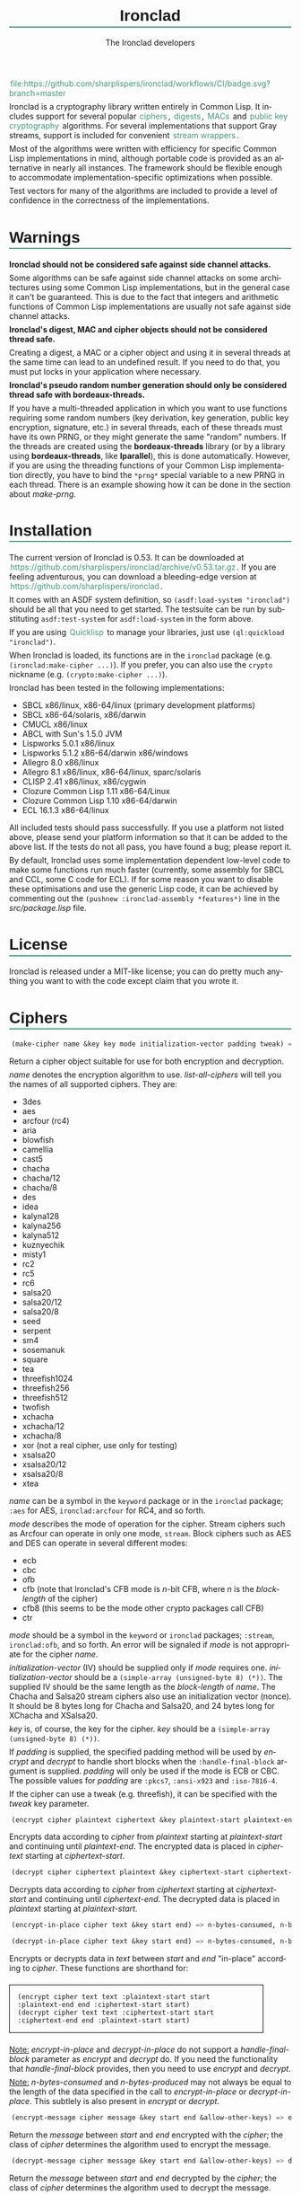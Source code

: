 #+TITLE: Ironclad
#+AUTHOR: The Ironclad developers
#+DATE:
#+EMAIL:
#+LANGUAGE: en
#+OPTIONS: num:nil toc:nil html-style:nil html-postamble:nil html-scripts:nil
#+HTML_DOCTYPE: html5
#+HTML_HEAD: <style type="text/css">
#+HTML_HEAD: body { margin: 1em 5% 1em 5%; }
#+HTML_HEAD: p { margin-top: 0.5em; margin-bottom: 0.5em; }
#+HTML_HEAD: pre { padding: 0; margin: 0; }
#+HTML_HEAD: h1, h2 { border-bottom: 2px solid #449977; }
#+HTML_HEAD: h1, h2, h3, h4, h5, h6 { font-family: sans-serif; line-height: 1.3; }
#+HTML_HEAD: a:link { color: #449977; }
#+HTML_HEAD: a:visited { color: purple; }
#+HTML_HEAD: a { text-decoration: none; padding: 1px 2px; }
#+HTML_HEAD: a:hover { text-decoration: none; padding: 1px; border: 1px solid #000000; }
#+HTML_HEAD: pre.src-lisp { margin-right: 10%; margin-top: 1.5em; margin-bottom: 1.5em; border: 1px solid #449977; background: #eeeeee; padding: 1em; }
#+HTML_HEAD: pre.example { margin-right: 10%; margin-top: 1.5em; margin-bottom: 1.5em; border: 1px solid black; padding: 1em; }
#+HTML_HEAD: .underline { margin-top: 1.5em; margin-bottom: 1.5em; font-family: sans-serif; font-size: 1.1em; font-weight: bold; text-decoration: underline; }
#+HTML_HEAD: </style>

#+ATTR_HTML: :style width: 0; height: 0; padding: 0; margin: 0; border: 0; overflow: hidden;
[[https://github.com/sharplispers/ironclad/workflows/CI/badge.svg?branch=master][file:https://github.com/sharplispers/ironclad/workflows/CI/badge.svg?branch=master]]

Ironclad is a cryptography library written entirely in Common Lisp. It
includes support for several popular [[#ciphers][ciphers]], [[#digests][digests]], [[#message-authentication-codes][MACs]] and
[[#public-key-cryptography][public key cryptography]] algorithms. For several implementations that
support Gray streams, support is included for convenient [[#gray-streams][stream wrappers]].

Most of the algorithms were written with efficiency for specific
Common Lisp implementations in mind, although portable code is
provided as an alternative in nearly all instances. The framework
should be flexible enough to accommodate implementation-specific
optimizations when possible.

Test vectors for many of the algorithms are included to provide
a level of confidence in the correctness of the implementations.

#+TOC: headlines 1

* Warnings
  :PROPERTIES:
  :CUSTOM_ID: warning
  :END:

*Ironclad should not be considered safe against side channel attacks.*

Some algorithms can be safe against side channel attacks on some
architectures using some Common Lisp implementations, but in the
general case it can't be guaranteed. This is due to the fact that
integers and arithmetic functions of Common Lisp implementations are
usually not safe against side channel attacks.


*Ironclad's digest, MAC and cipher objects should not be considered thread
safe.*

Creating a digest, a MAC or a cipher object and using it in several threads at
the same time can lead to an undefined result. If you need to do that, you must
put locks in your application where necessary.


*Ironclad's pseudo random number generation should only be considered thread
safe with bordeaux-threads.*

If you have a multi-threaded application in which you want to use functions
requiring some random numbers (key derivation, key generation, public key
encryption, signature, etc.) in several threads, each of these threads must have
its own PRNG, or they might generate the same "random" numbers. If the threads
are created using the *bordeaux-threads* library (or by a library using
*bordeaux-threads*, like *lparallel*), this is done automatically. However, if
you are using the threading functions of your Common Lisp implementation
directly, you have to bind the ~*prng*~ special variable to a new PRNG in each
thread. There is an example showing how it can be done in the section about
[[make-prng][make-prng]].

* Installation
  :PROPERTIES:
  :CUSTOM_ID: installation
  :END:

The current version of Ironclad is 0.53. It can be downloaded
at [[https://github.com/sharplispers/ironclad/archive/v0.53.tar.gz]].
If you are feeling adventurous, you can download a bleeding-edge version
at [[https://github.com/sharplispers/ironclad]].

It comes with an ASDF system definition, so ~(asdf:load-system "ironclad")~
should be all that you need to get started. The testsuite can be run
by substituting ~asdf:test-system~ for ~asdf:load-system~ in the form above.

If you are using [[https://www.quicklisp.org][Quicklisp]] to manage your libraries, just use
~(ql:quickload "ironclad")~.

When Ironclad is loaded, its functions are in the ~ironclad~ package (e.g.
~(ironclad:make-cipher ...)~). If you prefer, you can also use the ~crypto~
nickname (e.g. ~(crypto:make-cipher ...)~).

Ironclad has been tested in the following implementations:
 - SBCL x86/linux, x86-64/linux (primary development platforms)
 - SBCL x86-64/solaris, x86/darwin
 - CMUCL x86/linux
 - ABCL with Sun's 1.5.0 JVM
 - Lispworks 5.0.1 x86/linux
 - Lispworks 5.1.2 x86-64/darwin x86/windows
 - Allegro 8.0 x86/linux
 - Allegro 8.1 x86/linux, x86-64/linux, sparc/solaris
 - CLISP 2.41 x86/linux, x86/cygwin
 - Clozure Common Lisp 1.11 x86-64/Linux
 - Clozure Common Lisp 1.10 x86-64/darwin
 - ECL 16.1.3 x86-64/linux

All included tests should pass successfully. If you use a platform not
listed above, please send your platform information so that it can be
added to the above list. If the tests do not all pass, you have found
a bug; please report it.

By default, Ironclad uses some implementation dependent low-level code to make
some functions run much faster (currently, some assembly for SBCL and CCL, some
C code for ECL). If for some reason you want to disable these optimisations and
use the generic Lisp code, it can be achieved by commenting out the
~(pushnew :ironclad-assembly *features*)~ line in the /src/package.lisp/ file.

* License
  :PROPERTIES:
  :CUSTOM_ID: license
  :END:

Ironclad is released under a MIT-like license; you can do pretty much
anything you want to with the code except claim that you wrote it.

* Ciphers
  :PROPERTIES:
  :CUSTOM_ID: ciphers
  :END:

#+NAME: make-cipher
#+BEGIN_SRC lisp
(make-cipher name &key key mode initialization-vector padding tweak) => cipher
#+END_SRC

Return a cipher object suitable for use for both encryption and decryption.

/name/ denotes the encryption algorithm to use. [[list-all-ciphers][list-all-ciphers]] will tell you
the names of all supported ciphers. They are:
 - 3des
 - aes
 - arcfour (rc4)
 - aria
 - blowfish
 - camellia
 - cast5
 - chacha
 - chacha/12
 - chacha/8
 - des
 - idea
 - kalyna128
 - kalyna256
 - kalyna512
 - kuznyechik
 - misty1
 - rc2
 - rc5
 - rc6
 - salsa20
 - salsa20/12
 - salsa20/8
 - seed
 - serpent
 - sm4
 - sosemanuk
 - square
 - tea
 - threefish1024
 - threefish256
 - threefish512
 - twofish
 - xchacha
 - xchacha/12
 - xchacha/8
 - xor (not a real cipher, use only for testing)
 - xsalsa20
 - xsalsa20/12
 - xsalsa20/8
 - xtea

/name/ can be a symbol in the ~keyword~ package or in the ~ironclad~ package;
~:aes~ for AES, ~ironclad:arcfour~ for RC4, and so forth.

/mode/ describes the mode of operation for the cipher. Stream ciphers
such as Arcfour can operate in only one mode, ~stream~. Block ciphers
such as AES and DES can operate in several different modes:
 - ecb
 - cbc
 - ofb
 - cfb (note that Ironclad's CFB mode is /n/-bit CFB, where /n/ is the [[block-length][block-length]] of the cipher)
 - cfb8 (this seems to be the mode other crypto packages call CFB)
 - ctr

/mode/ should be a symbol in the ~keyword~ or ~ironclad~ packages;
~:stream~, ~ironclad:ofb~, and so forth. An error will be signaled if
/mode/ is not appropriate for the cipher /name/.

/initialization-vector/ (IV) should be supplied only if /mode/ requires one.
/initialization-vector/ should be a ~(simple-array (unsigned-byte 8) (*))~.
The supplied IV should be the same length as the [[block-length][block-length]] of /name/.
The Chacha and Salsa20 stream ciphers also use an initialization
vector (nonce). It should be 8 bytes long for Chacha and Salsa20, and
24 bytes long for XChacha and XSalsa20.

/key/ is, of course, the key for the cipher.
/key/ should be a ~(simple-array (unsigned-byte 8) (*))~.

If /padding/ is supplied, the specified padding method will be used by [[encrypt][encrypt]]
and [[decrypt][decrypt]] to handle short blocks when the ~:handle-final-block~ argument is
supplied. /padding/ will only be used if the mode is ECB or CBC. The possible
values for /padding/ are ~:pkcs7~, ~:ansi-x923~ and ~:iso-7816-4~.

If the cipher can use a tweak (e.g. threefish), it can be specified
with the /tweak/ key parameter.


#+NAME: encrypt
#+BEGIN_SRC lisp
(encrypt cipher plaintext ciphertext &key plaintext-start plaintext-end ciphertext-start handle-final-block) => n-bytes-consumed, n-bytes-produced
#+END_SRC

Encrypts data according to /cipher/ from /plaintext/ starting at
/plaintext-start/ and continuing until /plaintext-end/. The encrypted
data is placed in /ciphertext/ starting at /ciphertext-start/.


#+NAME: decrypt
#+BEGIN_SRC lisp
(decrypt cipher ciphertext plaintext &key ciphertext-start ciphertext-end plaintext-start handle-final-block) => n-bytes-consumed, n-bytes-produced
#+END_SRC

Decrypts data according to /cipher/ from /ciphertext/ starting at
/ciphertext-start/ and continuing until /ciphertext-end/. The decrypted
data is placed in /plaintext/ starting at /plaintext-start/.


#+NAME: encrypt-in-place
#+BEGIN_SRC lisp
(encrypt-in-place cipher text &key start end) => n-bytes-consumed, n-bytes-produced
#+END_SRC
#+NAME: decrypt-in-place
#+BEGIN_SRC lisp
(decrypt-in-place cipher text &key start end) => n-bytes-consumed, n-bytes-produced
#+END_SRC

Encrypts or decrypts data in /text/ between /start/ and /end/ "in-place"
according to /cipher/. These functions are shorthand for:
#+BEGIN_EXAMPLE
(encrypt cipher text text :plaintext-start start :plaintext-end end :ciphertext-start start)
(decrypt cipher text text :ciphertext-start start :ciphertext-end end :plaintext-start start)
#+END_EXAMPLE

_Note:_ [[encrypt-in-place][encrypt-in-place]] and [[decrypt-in-place][decrypt-in-place]] do not support
a /handle-final-block/ parameter as [[encrypt][encrypt]] and [[decrypt][decrypt]] do. If you
need the functionality that /handle-final-block/ provides, then you
need to use [[encrypt][encrypt]] and [[decrypt][decrypt]].

_Note:_ /n-bytes-consumed/ and /n-bytes-produced/ may not always be
equal to the length of the data specified in the call to
[[encrypt-in-place][encrypt-in-place]] or [[decrypt-in-place][decrypt-in-place]]. This subtlely is also present in
[[encrypt][encrypt]] or [[decrypt][decrypt]].


#+BEGIN_SRC lisp
(encrypt-message cipher message &key start end &allow-other-keys) => encrypted-message
#+END_SRC

Return the /message/ between /start/ and /end/ encrypted with the /cipher/; the
class of /cipher/ determines the algorithm used to encrypt the message.


#+BEGIN_SRC lisp
(decrypt-message cipher message &key start end &allow-other-keys) => decrypted-message
#+END_SRC

Return the /message/ between /start/ and /end/ decrypted by the /cipher/; the
class of /cipher/ determines the algorithm used to decrypt the message.

** Inquiry functions

#+NAME: list-all-ciphers
#+BEGIN_SRC lisp
(list-all-ciphers) => list
#+END_SRC

Returns a list of cipher-names that may be validly passed to [[make-cipher][make-cipher]].


#+NAME: cipher-supported-p
#+BEGIN_SRC lisp
(cipher-supported-p name) => boolean
#+END_SRC

Returns ~t~ if /name/ would be in the list returned by [[list-all-ciphers][list-all-ciphers]],
~nil~ otherwise.


#+NAME: key-lengths
#+BEGIN_SRC lisp
(key-lengths cipher) => list
#+END_SRC

Return a list of valid key lengths for /cipher/.


#+NAME: block-length
#+BEGIN_SRC lisp
(block-length cipher) => number
#+END_SRC

Return the number of octets /cipher/ processes at a time. This
function always returns 1 for stream ciphers.

** Key stream position

Block ciphers in CTR mode and some stream ciphers have the ability to change the
current position within the key stream in constant time instead of having to
consume all the bytes until the desired position is reached.

#+NAME: keystream-position
#+BEGIN_SRC lisp
(keystream-position cipher &optional position) => number or boolean
#+END_SRC

Return or change the current /position/ within the key stream of a /cipher/.
When /position/ is not supplied, [[keystream-position][keystream-position]] returns the current position
in the key stream, or /nil/ if it can't be determined. When /position/ is
supplied, the key stream position of the /cipher/ is set to that /position/ if
possible. [[keystream-position][keystream-position]] returns /t/ if the repositioning is performed
successfully, or /nil/ otherwise.

[[keystream-position][keystream-position]] can be used with the following ciphers:
 - all the block ciphers (aes, twofish, etc.) in CTR mode
 - chacha
 - chacha/12
 - chacha/8
 - salsa20
 - salsa20/12
 - salsa20/8
 - xchacha
 - xchacha/12
 - xchacha/8
 - xsalsa20
 - xsalsa20/12
 - xsalsa20/8

* Digests
  :PROPERTIES:
  :CUSTOM_ID: digests
  :END:

Digest functions, also known as hash functions, produce fixed-length
output (a /digest/ or /hash/) from a variable-length message. The
simplest example of a digest function is one that adds up all the
bytes in the message modulo 256. This digest function fails one test
of a cryptographically secure hash function: it must be difficult to
find a message with a given digest. It also fails the other test: it
must be difficult to find two messages with the same digest.

Ironclad provides several cryptographically secure digest functions
and several non-cryptographically secure digest functions.

_Note:_ In the functions below, messages or parts thereof are provided
as octet vectors; Ironclad has no facilities for producing digests of
strings. If you need to obtain the digest of a string, then you need
to figure out how to convert it to an octet vector first. This is
a deliberate design decision. Characters are not equivalent to bytes.
See your local Unicode guru for more details.


#+NAME: make-digest
#+BEGIN_SRC lisp
(make-digest digest-name &rest keys &key &allow-other-keys) => digester
#+END_SRC

Returns a digest object. /digest-name/ is a keyword naming the
algorithm you wish /digester/ to use. The supported digest names can be found
by calling [[list-all-digests][list-all-digests]]. They are:
 - adler32
 - blake2
 - blake2/160
 - blake2/256
 - blake2/384
 - blake2s
 - blake2s/128
 - blake2s/160
 - blake2s/224
 - crc24
 - crc32
 - groestl
 - groestl/224
 - groestl/256
 - groestl/384
 - jh
 - jh/224
 - jh/256
 - jh/384
 - keccak
 - keccak/224
 - keccak/256
 - keccak/384
 - kupyna
 - kupyna/256
 - md2
 - md4
 - md5
 - ripemd-128
 - ripemd-160
 - sha1
 - sha224
 - sha256
 - sha3
 - sha3/224
 - sha3/256
 - sha3/384
 - sha384
 - sha512
 - shake128
 - shake256
 - skein1024
 - skein1024/384
 - skein1024/512
 - skein256
 - skein256/128
 - skein256/160
 - skein256/224
 - skein512
 - skein512/128
 - skein512/160
 - skein512/224
 - skein512/256
 - skein512/384
 - sm3
 - streebog
 - streebog/256
 - tiger
 - tree-hash
 - whirlpool

Like for [[make-cipher][make-cipher]], /digest-name/ should be a symbol in the
~keyword~ or ~ironclad~ packages.

Some algorithms (e.g. shake128 and shake256) can produce digests of
any size. The size of the digest in bytes can be specified with the
/output-length/ key parameter:

#+BEGIN_EXAMPLE
(make-digest :shake256 :output-length 123)
#+END_EXAMPLE


#+NAME: update-digest
#+BEGIN_SRC lisp
(update-digest digester thing &key &allow-other-keys) => (values)
#+END_SRC

Updates the internal state of /digester/ with the contents of /thing/.
The exact method is determined by the type of /thing/.

There are several methods defined on this generic function that take
a particular digester and a ~(simple-array (unsigned-byte 8) (*))~ as
well as the usual /start/ and /end/ keyword arguments. These methods
update the state of /digester/ with the subsequence of the array
denoted by /start/ and /end/. They are not listed here because there's
one method for every type of digest that Ironclad provides, and
listing them would get very tedious for no benefit. An example should
suffice.

#+BEGIN_EXAMPLE
(let ((digester (ironclad:make-digest :sha1))
      (array (make-array 16 :element-type '(unsigned-byte 8) :initial-element 0)))
  ;; Update with 16 zeroes.
  (ironclad:update-digest digester array)
  ;; Update with 8 ones.
  (fill array 1 :start 2 :end 10)
  (ironclad:update-digest digester array :start 2 :end 10))
#+END_EXAMPLE


#+BEGIN_SRC lisp
(update-digest digester (stream stream) &key buffer start end &allow-other-keys) => digester
#+END_SRC

Update the internal state of /digester/ with the contents of /stream/,
which must respond to ~read-byte~ or ~read-sequence~ with
a ~(simple-array (unsigned-byte 8) (*))~ and return /digester/. It
differs from [[digest-stream][digest-stream]], below, in that you may need to digest data
before or after the contents of /stream/ (this happens, for instance,
when signing the contents of some file).


#+NAME: produce-digest
#+BEGIN_SRC lisp
(produce-digest digester &key digest digest-start) => digest
#+END_SRC

Return the digest of the data processed by /digester/ so far.

If /digest/ is provided, the computed digest will be placed into
/digest/ starting at /digest-start/. /digest/ must be a
~(simple-array (unsigned-byte 8) (*))~. An [[insufficient-buffer-space][insufficient-buffer-space]]
error will be signaled if there is insufficient space in /digest/.

** High-level convenience functions

Several high-level convenience functions that encapsulate common
sequences of [[make-digest][make-digest]], [[update-digest][update-digest]] and [[produce-digest][produce-digest]] are
provided by Ironclad as well. They come in two flavors: the first
takes a digest name as would be provided to [[make-digest][make-digest]]. The second
way to call these functions is to provide an actual digest object as
the first argument. So one can say:

#+BEGIN_EXAMPLE
(ironclad:digest-sequence :md5 *buffer*)
#+END_EXAMPLE

or, equivalently:

#+BEGIN_EXAMPLE
(let ((digester (ironclad:make-digest :md5)))
  (ironclad:digest-sequence digester *buffer*))
#+END_EXAMPLE

The second form comes in handy if you plan on [[*Miscellaneous][reusing the digest object]].


#+NAME: digest-sequence
#+BEGIN_SRC lisp
(digest-sequence digest-spec sequence &rest args &key start end digest digest-start) => digest
#+END_SRC

Returns the digest of the subsequence of /sequence/ bounded by /start/
and /end/, according to /digest-name/. /sequence/ must be
a ~(simple-array (unsigned-byte 8) (*))~. /digest/ and /digest-start/
are as in [[produce-digest][produce-digest]].


#+NAME: digest-stream
#+BEGIN_SRC lisp
(digest-stream digest-spec stream &rest args &key buffer start end digest digest-start) => digest
#+END_SRC

Returns the digest of the contents of the stream specified by
/stream/. ~read-byte~ must be a legal operation on /stream/ and return
an ~(unsigned-byte 8)~. In a similar fashion, ~read-sequence~ on
/stream/ must support reading into a ~(simple-array (unsigned-byte 8) (*))~.
/digest/ and /digest-start/ are as in [[produce-digest][produce-digest]].

If /buffer/ is provided, it must be a ~(simple-array (unsigned-byte 8) (*))~;
the portion of /buffer/ between /start/ and /end/ will be used to read
the data from the stream.


#+NAME: digest-file
#+BEGIN_SRC lisp
(digest-file digest-spec pathname &rest args &key buffer start end digest digest-start) => digest
#+END_SRC

Returns the digest of the contents of the file named by /pathname/.
/digest/ and /digest-start/ are as in [[produce-digest][produce-digest]].

If /buffer/ is provided, it must be a ~(simple-array (unsigned-byte 8) (*))~;
the portion of /buffer/ between /start/ and /end/ will be used to read
the data from the stream.

** Inquiry functions

#+NAME: list-all-digests
#+BEGIN_SRC lisp
(list-all-digests) => list
#+END_SRC

Returns a list whose elements may be validly passed to [[make-digest][make-digest]].


#+NAME: digest-supported-p
#+BEGIN_SRC lisp
(digest-supported-p name) => boolean
#+END_SRC

Returns ~t~ if /name/ would be in the list returned by [[list-all-digests][list-all-digests]],
~nil~ otherwise.


#+NAME: digest-length
#+BEGIN_SRC lisp
(digest-length digest) => number
#+END_SRC

Returns the length of the digest computed by /digest/, which may be
a digest-name or a digest instance.

** Miscellaneous

Ironclad digests are CLOS objects; the interesting thing about this
for most purposes is that functions like ~reinitialize-instance~ are
supported. This means one can write a fairly efficient clone of the
=md5sum= program like so:

#+BEGIN_EXAMPLE
(defun digest-sum-files (digest-name &rest files)
  (unless files
    (error "no files given to digest"))
  (loop with buffer = (make-array 8192 :element-type '(unsigned-byte 8))
        with digest = (make-array (ironclad:digest-length digest-name)
                                  :element-type '(unsigned-byte 8))
       for file in files
       for digester = (ironclad:make-digest digest-name)
       then (reinitialize-instance digester)
       do (ironclad:digest-file digester file :buffer buffer :digest digest)
          (format t "~A ~A~%" (file-namestring file)
                  (ironclad:byte-array-to-hex-string digest))))
#+END_EXAMPLE

** Tree hashes

Ironclad supports tree hashes, as described in [[http://web.archive.org/web/20080316033726/http://www.open-content.net/specs/draft-jchapweske-thex-02.html][Tree Hash EXchange format]].
You create tree hashes as if you were creating a digest:

#+BEGIN_EXAMPLE
(ironclad:make-digest :tree-hash)
#+END_EXAMPLE

By default, this creates a tree hash that uses the Tiger digest
algorithm internally and a segment size of 1024. Since using the Tiger
digest algorithm is so common, a convenience function that makes your
intent obvious has also been provided:

#+BEGIN_EXAMPLE
(ironclad:make-tiger-tree-hash)
#+END_EXAMPLE

You may indicate that you wish to use a different algorithm than
Tiger:

#+BEGIN_EXAMPLE
(ironclad:make-digest '(:treehash :digest :sha256))
#+END_EXAMPLE

Or you might wish to use a different segment size:

#+BEGIN_EXAMPLE
(ironclad:make-digest '(:tree-hash :block-length 16384))
#+END_EXAMPLE

There is currently no interface for obtaining the intermediate hashes
computed while computing the final tree hash.

* Message authentication codes
  :PROPERTIES:
  :CUSTOM_ID: message-authentication-codes
  :END:      

A message authentication code is a cryptographic function of some data
and a user-specified key. Only a person knowing the key can recompute
the MAC for the given message. A MAC is useful where maintaining data
integrity is required, but the secrecy of the data is not paramount.

Ironclad provides different kinds of MACs:
 - HMAC, specified in [[http://www.ietf.org/rfc/rfc2109.txt][RFC 2104]]
 - CMAC, specified in [[http://www.ietf.org/rfc/rfc4493.txt][RFC 4493]] and NIST document 800-38B
 - GMAC, specified in NIST document 800-38D
 - Blake2 and Blake2s MAC
 - Poly1305
 - SipHash
 - Skein MAC


#+NAME: make-mac
#+BEGIN_SRC lisp
(make-mac mac-name key &rest args) => mac
#+END_SRC

Return a MAC object initialized with a secret /key/. /mac-name/ is
a keyword naming the algorithm you wish /mac/ to use. The supported
MACs can be found by calling [[list-all-macs][list-all-macs]]. They are:
 - blake2-mac
 - blake2s-mac
 - cmac
 - gmac
 - hmac
 - poly1305
 - siphash
 - skein-mac

Like for [[make-digest][make-digest]], /mac-name/ should be a symbol in the ~keyword~
or ~ironclad~ packages.

Some MACs take extra arguments that can be specified in /args/.

#+BEGIN_EXAMPLE
(make-mac :blake2-mac key &key digest-length)
(make-mac :blake2s-mac key &key digest-length)
(make-mac :cmac key cipher-name)
(make-mac :gmac key cipher-name initialization-vector)
(make-mac :hmac key digest-name)
(make-mac :poly1305 key)
(make-mac :siphash key &key compression-rounds finalization-rounds digest-length)
(make-mac :skein-mac key &key block-length digest-length)
#+END_EXAMPLE

When making a Blake2 MAC, the length of the /key/ passed to [[make-mac][make-mac]]
must be 64 bytes.

When making a Blake2s MAC, the length of the /key/ passed to [[make-mac][make-mac]]
must be 32 bytes.

When making a CMAC, /cipher-name/ must have a [[block-length][block-length]] of either 8, 16, 32,
64 or 128; this restriction is satisfied by many ciphers in Ironclad with the
notable exception of stream ciphers. /key/ must be an acceptable key for
/cipher-name/.

When making a GMAC, /cipher-name/ must have a [[block-length][block-length]] of 16. /key/ must be
an acceptable key for /cipher-name/. The length of /initialization-vector/ must
be 12 bytes.

When making a Poly1305 MAC, the length of the /key/ passed to [[make-mac][make-mac]] must be
32 bytes.

When making a SipHash MAC, the length of the /key/ passed to [[make-mac][make-mac]] must be 16
bytes. /digest-length/ is 8 by default, but it can also be set to 16. By
default, /compression-rounds/ is 2 and /finalization-rounds/ is 4.

When making a Skein MAC, /block-length/ can be 32 (to use the Skein256
hash function internally), 64 (to use Skein512) or 128 (to use
Skein1024). /digest-length/ can be any length you want the computed
digest to be. By default, /block-length/ is 64 and /digest-length/
is 64.


MAC objects support ~reinitialize-instance~:

#+BEGIN_SRC lisp
(reinitialize-instance mac &rest initargs &key key &allow-other-keys) => mac
#+END_SRC

The /:key/ argument is the secret key, as provided to [[make-mac][make-mac]].


#+NAME: update-mac
#+BEGIN_SRC lisp
(update-mac mac thing &key &allow-other-keys) => (values)
#+END_SRC

Updates the internal state of /mac/ with the contents of /thing/.
The exact method is determined by the type of /thing/.

There are several methods defined on this generic function that take
a particular MAC and a ~(simple-array (unsigned-byte 8) (*))~ as
well as the usual /start/ and /end/ keyword arguments. These methods
update the state of /mac/ with the subsequence of the array
denoted by /start/ and /end/. They are not listed here because there's
one method for every type of MAC that Ironclad provides, and
listing them would get very tedious for no benefit. An example should
suffice.

#+BEGIN_EXAMPLE
(let* ((key (random-data 32))
       (mac (ironclad:make-mac :hmac key :sha256))
       (array (make-array 16 :element-type '(unsigned-byte 8) :initial-element 0)))
  ;; Update with 16 zeroes.
  (ironclad:update-mac mac array)
  ;; Update with 8 ones.
  (fill array 1 :start 2 :end 10)
  (ironclad:update-mac mac array :start 2 :end 10))
#+END_EXAMPLE


#+NAME: produce-mac
#+BEGIN_SRC lisp
(produce-mac mac &key digest digest-start) => digest
#+END_SRC

Return the digest of the data processed by /mac/ so far. The internal
state of /mac/ is not modified; this feature makes it possible to
compute a "rolling MAC" of a document.

If /digest/ is provided, the computed digest will be placed into
/digest/ starting at /digest-start/. /digest/ must be a
~(simple-array (unsigned-byte 8) (*))~. An [[insufficient-buffer-space][insufficient-buffer-space]]
error will be signaled if there is insufficient space in /digest/.

The length of the digest returned by [[produce-mac][produce-mac]] is determined by the
kind of MAC and the extra arguments passed to [[make-mac][make-mac]]:
 - blake2-mac: from 1 to 64 bytes (64 by default)
 - blake2s-mac: from 1 to 32 bytes (32 by default)
 - cmac: [[block-length][block-length]] of the /cipher-name/ passed to [[make-mac][make-mac]]
 - gmac: 16 bytes
 - hmac: [[digest-length][digest-length]] of the /digest-name/ passed to [[make-mac][make-mac]]
 - poly1305: 16 bytes
 - siphash: /digest-length/ passed to [[make-mac][make-mac]] (8 by default)
 - skein-mac: /digest-length/ passed to [[make-mac][make-mac]] (64 by default)

** Inquiry functions

#+NAME: list-all-macs
#+BEGIN_SRC lisp
(list-all-macs) => list
#+END_SRC

Returns a list whose elements may be validly passed to [[make-mac][make-mac]].


#+NAME: mac-supported-p
#+BEGIN_SRC lisp
(mac-supported-p name) => boolean
#+END_SRC

Returns ~t~ if /name/ would be in the list returned by [[list-all-macs][list-all-macs]],
~nil~ otherwise.

* Authenticated encryption
  :PROPERTIES:
  :CUSTOM_ID: authenticated-encryption
  :END:

#+NAME: make-authenticated-encryption-mode
#+BEGIN_SRC lisp
(make-authenticated-encryption-mode name &rest args) => mode
#+END_SRC

Return an authenticated encryption object suitable for use for both encryption
and decryption.

/name/ denotes the mode to use. [[list-all-authenticated-encryption-modes][list-all-authenticated-encryption-modes]] will
tell you the names of all the supported modes. They are:
 - eax (Encrypt then authenticate then translate)
 - etm (Encrypt then MAC)
 - gcm (Galois counter mode)

/name/ can be a symbol in the ~keyword~  or ~ironclad~ packages.

/args/ depends on the chosen authenticated encryption mode.

#+BEGIN_EXAMPLE
(make-authenticated-encryption-mode :eax &key tag cipher-name key initialization-vector)
(make-authenticated-encryption-mode :etm &key tag cipher mac)
(make-authenticated-encryption-mode :gcm &key tag cipher-name key initialization-vector)
#+END_EXAMPLE

If /tag/ is specified, it will be used at the end of decryption (when the
/handle-final-block/ flag is ~t~) to check the authenticity of the data.
A ~bad-authentication-tag~ error will be signaled if the data is not authentic.
If you don't specify it, you will have to call [[produce-tag][produce-tag]] after decryption and
check that the tags match (e.g. using [[constant-time-equal][constant-time-equal]]).

When using EAX, /key/ must be a suitable key for the chosen /cipher-name/.

When using ETM, /cipher/ must be a cipher object created by [[make-cipher][make-cipher]].
/mac/ must be a mac object created by [[make-mac][make-mac]].

When using GCM, /cipher-name/ must have a [[block-length][block-length]] of 16 bytes. /key/ must be a suitable key
for the chosen cipher. The length of /initialization-vector/ must be 12 bytes.


#+NAME: process-associated-data
#+BEGIN_SRC lisp
(process-associated-data mode data &key start end) => (values)
#+END_SRC

Update the internal state of /mode/ with the contents of /data/ between /start/
and /end/ so that they are taken into consideration in the authentication tag.


An authenticated encryption object can be used with the [[encrypt][encrypt]], [[decrypt][decrypt]],
[[encrypt-message][encrypt-message]] and [[decrypt-message][decrypt-message]] functions.

#+BEGIN_EXAMPLE
(encrypt mode plaintext ciphertext &key plaintext-start plaintext-end ciphertext-start handle-final-block)
(decrypt mode ciphertext plaintext &key ciphertext-start ciphertext-end plaintext-start handle-final-block)
(encrypt-message mode message &key start end associated-data associated-data-start associated-data-end)
(decrypt-message mode message &key start end associated-data associated-data-start associated-data-end)
#+END_EXAMPLE


#+NAME: produce-tag
#+BEGIN_SRC lisp
(produce-tag mode &key tag tag-start) => tag
#+END_SRC

Return the authentication tag of the data processed by /mode/ so far. If /tag/
is provided, the computed tag will be placed into /tag/ starting at /tag-start/.
/tag/ must be a ~(simple-array (unsigned-byte 8) (*))~. An
[[insufficient-buffer-space][insufficient-buffer-space]] error will be signaled if there is insufficient space
in /tag/.

** Inquiry functions

#+NAME: list-all-authenticated-encryption-modes
#+BEGIN_SRC lisp
(list-all-authenticated-encryption-modes) => list
#+END_SRC

Returns a list whose elements may be validly passed to
[[make-authenticated-encryption-mode][make-authenticated-encryption-mode]].


#+NAME: authenticated-encryption-mode-supported-p
#+BEGIN_SRC lisp
(authenticated-encryption-mode-supported-p name) => boolean
#+END_SRC

Returns ~t~ if /name/ would be in the list returned by
[[list-all-authenticated-encryption-modes][list-all-authenticated-encryption-modes]] ~nil~ otherwise.

* Key derivation functions
  :PROPERTIES:
  :CUSTOM_ID: key-derivation-functions
  :END:

Ironclad comes with a few key derivation functions:
 - Argon2 (only Argon2d and Argon2i without parallelism are implemented)
 - Bcrypt
 - Bcrypt-pbkdf
 - PBKDF1
 - PBKDF2
 - Scrypt
 - HMAC


#+NAME: derive-key
#+BEGIN_SRC lisp
(derive-key kdf passphrase salt iteration-count key-length) => digest
#+END_SRC

Given a key derivation function object (produced by [[make-kdf][make-kdf]]),
a password and salt (both must be of type
~(simple-array (unsigned-byte 8) (*))~), and number of iterations,
returns the password digest as a byte array of length /key-length/.

For bcrypt, the /salt/ must be 16 bytes long, the /iteration-count/ must be
a power of 2 between 2^4 and 2^31, and the /key-length/ must be 24.
Scrypt and HMAC ignore the /iteration-count/ parameter.

For bcrypt-pbkdf, the /key-length/ must be between 1 and 1024.


#+NAME: make-kdf
#+BEGIN_SRC lisp
(make-kdf kind &key digest n r p block-count additional-key additional-data) => kdf
#+END_SRC

Returns a key derivation function instance.

/kind/ denotes the key derivation function to use. They are:
 - argon2d
 - argon2i
 - bcrypt
 - bcrypt-pbkdf
 - pbkdf1
 - pbkdf2
 - scrypt-kdf
 - hmac-kdf

/kind/ can be a symbol in the ~keyword~  or ~ironclad~ packages.

The Argon2 key derivations use the /block-count/, /additional-key/
and /additional-data/ parameters (/block-count/ is the number of 1 KiB
memory blocks used by the function and it must be at least 8,
/additional-key/ and /additional-data/ are optional).
The PBKDF algorithms use /digest/.
The Scrypt key derivation uses cost parameters /N/, /r/ and /p/ (/N/
is a CPU cost parameter that must be a power of 2, /r/ and /p/ are
memory cost parameters that must be defined such that
/r/ * /p/ <= 2^30).

The default Scrypt parameters are /N/ = 4096, /r/ = 8, and /p/ = 2.
Please note that depending on the values of /N/ and /r/,
[[derive-key][derive-key]] may not be able to allocate sufficient space for its
temporary arrays.

The HMAC-KDF algorithm uses the /digest/ parameter to precise what
hash function is used. It also optionally uses the /additional-data/
to precise the ~info~ vector from the [[https://tools.ietf.org/html/rfc5869][RFC]].


#+NAME: list-all-kdfs
#+BEGIN_SRC lisp
(list-all-kdfs) => list
#+END_SRC

Returns a list of KDF kinds that may be validly passed to [[make-kdf][make-kdf]].

** PBKDF convenience functions

Ironclad comes with convenience functions for using PBKDF1 and PBKDF2
to store passwords.


#+NAME: pbkdf2-hash-password
#+BEGIN_SRC lisp
(pbkdf2-hash-password password &key salt digest iterations) => password
#+END_SRC

Convenience function for hashing passwords using the PBKDF2 algorithm.
Returns the derived hash of the password, and the original salt, as
byte vectors.


#+NAME: pbkdf2-hash-password-to-combined-string
#+BEGIN_SRC lisp
(pbkdf2-hash-password-to-combined-string password &key salt digest iterations) => password
#+END_SRC

Convenience function for hashing passwords using the PBKDF2 algorithm.
Returns the derived hash of the password as a single string that
encodes the given salt and PBKDF2 algorithm parameters.


#+NAME: pbkdf2-check-password
#+BEGIN_SRC lisp
(pbkdf2-check-password password combined-salt-and-digest) => boolean
#+END_SRC

Given a /password/ byte vector and a combined salt and digest string
produced by [[pbkdf2-hash-password-to-combined-string][pbkdf2-hash-password-to-combined-string]], checks whether
the password is valid.

* Public key cryptography
  :PROPERTIES:
  :CUSTOM_ID: public-key-cryptography
  :END:

Ironclad includes support for a few public key cryptography algorithms.

Encryption algorithms:
 - Elgamal
 - RSA

Signature algorithms:
 - DSA
 - Ed25519
 - Ed448
 - Elgamal
 - RSA
 - Secp256k1
 - Secp256r1 (a.k.a. NIST P-256)
 - Secp384r1 (a.k.a. NIST P-384)
 - Secp521r1 (a.k.a. NIST P-521)

Diffie-Hellman key exchange:
 - Curve25519
 - Curve448
 - Elgamal
 - Secp256k1
 - Secp256r1 (a.k.a. NIST P-256)
 - Secp384r1 (a.k.a. NIST P-384)
 - Secp521r1 (a.k.a. NIST P-521)

** Key pair generation

#+NAME: generate-key-pair
#+BEGIN_SRC lisp
(generate-key-pair kind &key num-bits &allow-other-keys) => private-key, public-key
#+END_SRC

Return a key pair according to /kind/. The generation of DSA, Elgamal
and RSA key pairs can take some time. If /kind/ is ~:dsa~ or ~:rsa~,
the /num-bits/ key argument indicating the size of the keys to
generate must be specified. If /kind/ is ~:elgamal~, /num-bits/ must
be specified unless /compatible-with-key/ is specified, in which case
the group parameters are taken from the specified key instead of being
generated.

For example, if Alice wants to generate a key pair for
a Diffie-Hellman exchange with Bob's Elgamal key pair:
#+BEGIN_EXAMPLE
(generate-key-pair :elgamal :compatible-with-key bob-public-key)
#+END_EXAMPLE


#+NAME: list-all-key-pair-kinds
#+BEGIN_SRC lisp
(list-all-key-pair-kinds) => list
#+END_SRC

Returns a list of key pair kinds that may be validly passed to
[[generate-key-pair][generate-key-pair]].

*** Key construction

#+NAME: make-public-key
#+BEGIN_SRC lisp
(make-public-key kind &key &allow-other-keys) => public-key
#+END_SRC

Return a public key according to /kind/. The /&key/
arguments vary according to /kind/. The interesting bits are in the
methods that specialize on /kind/, below.

#+BEGIN_EXAMPLE
(make-public-key :curve25519 &key y) => public-key
(make-public-key :curve448 &key y) => public-key
(make-public-key :dsa &key p q g y) => public-key
(make-public-key :ed25519 &key y) => public-key
(make-public-key :ed448 &key y) => public-key
(make-public-key :elgamal &key p g y) => public-key
(make-public-key :rsa &key e n) => public-key
(make-public-key :secp256k1 &key y) => public-key
(make-public-key :secp256r1 &key y) => public-key
(make-public-key :secp384r1 &key y) => public-key
(make-public-key :secp521r1 &key y) => public-key
#+END_EXAMPLE


#+NAME: make-private-key
#+BEGIN_SRC lisp
(make-private-key kind &key &allow-other-keys) => private-key
#+END_SRC

Return a private key according to /kind/. The /&key/ arguments vary
according to /kind/. The interesting bits are in the methods that
specialize on /kind/, below.

#+BEGIN_EXAMPLE
(make-private-key :curve25519 &key x y) => private-key
(make-private-key :curve448 &key x y) => private-key
(make-private-key :dsa &key p q g y x) => private-key
(make-private-key :ed25519 &key x y) => private-key
(make-private-key :ed448 &key x y) => private-key
(make-private-key :elgamal &key p g y x) => private-key
(make-private-key :rsa &key d n p q) => private-key
(make-private-key :secp256k1 &key x y) => private-key
(make-private-key :secp256r1 &key x y) => private-key
(make-private-key :secp384r1 &key x y) => private-key
(make-private-key :secp521r1 &key x y) => private-key
#+END_EXAMPLE


For Curve25519, Curve448, Ed25519, Ed448 keys, Secp256k1, Secp256r1, Secp384r1
and Secp521r1, the type of the parameters is
~(simple-array (unsigned-byte 8) (*))~:
 - /x/, the secret key
 - /y/, the public key

For DSA and Elgamal keys, the type of the parameters is ~integer~:
 - /p/, the prime number defining the DL group
 - /q/, the prime number defining the DL sub-group
 - /g/, the generator
 - /y/, the public key
 - /x/, the private key

For RSA keys, the type of the parameters is ~integer~:
 - /n/, the modulus
 - /e/, the public key
 - /d/, the private key
 - /p/, the first prime factor of /n/
 - /q/, the second prime factor of /n/

*** Key destructuring

The [[destructure-public-key][destructure-public-key]] and [[destructure-private-key][destructure-private-key]] functions can
be useful if you need to store keys somewhere for future use.

#+NAME: destructure-public-key
#+BEGIN_SRC lisp
(destructure-public-key public-key) => plist
#+END_SRC

Return the elements of a public key in a plist. The indicators of the
plist match the /&key/ arguments of the [[make-public-key][make-public-key]] method.


#+NAME: destructure-private-key
#+BEGIN_SRC lisp
(destructure-private-key private-key) => plist
#+END_SRC

Return the elements of a private key in a plist. The indicators of the
plist match the /&key/ arguments of the [[make-private-key][make-private-key]] method.

** Digital signatures

#+NAME: sign-message
#+BEGIN_SRC lisp
(sign-message key message &key start end &allow-other-keys) => signature
#+END_SRC

Return a signature of /message/ between /start/ and /end/ signed with
/key/; the class of /key/ determines the algorithm used to create the
/signature/.

_Note:_ The [[sign-message][sign-message]] does not perform the hashing of the data. You
should hash your data using your favorite hash function, and then use
this hash as the /message/ passed to [[sign-message][sign-message]].


#+NAME: verify-signature
#+BEGIN_SRC lisp
(verify-signature key message signature &key start end &allow-other-keys) => boolean
#+END_SRC

Verify whether /signature/ is a valid signature of /message/ between
/start/ and /end/ using /key/. Return ~t~ is the signature is valid
and ~nil~ otherwise.

*** Padding

To be secure, RSA signature requires the message to be padded.
The /pss/ key parameter is provided to pad (or unpad) the message
during signature (or verification) with the PSS scheme of PKCS-1.
The value of the /pss/ key parameter can be either a digest name
or ~t~ (which will use the sha1 digest).

#+BEGIN_EXAMPLE
(sign-message rsa-private-key message :pss t) => signature
(verify-signature rsa-public-key message signature :pss t) => boolean
#+END_EXAMPLE

The functions /pss-encode/ and /pss-decode/ can also be used by hand if
necessary.

*** Signature nonce

DSA, Elgamal and ECDSA (Secp256k1, Secp256r1, Secp384r1 and Secp521r1)
signatures require the generation of a nonce. You must never sign two different
messages with the same key and the same nonce, or anyone having these two
signatures will be able compute your private key. Ironclad uses the
[[generate-signature-nonce][generate-signature-nonce]] method which by default generates random nonces.

#+NAME: generate-signature-nonce
#+BEGIN_SRC lisp
(generate-signature-nonce (key message &optional parameters)) => nonce
#+END_SRC

For DSA, /parameters/ is /q/. For Elgamal, /parameters/ is /p/. For ECDSA,
/parameters/ is ~nil~.


If instead of random nonces, you want to have deterministic nonces (e.g. like
in RFC 6979), you will have to redefine [[generate-signature-nonce][generate-signature-nonce]]. For example,
to have deterministic nonces for Secp256k1 ECDSA signatures, you could do
something like:

#+BEGIN_EXAMPLE
(defmethod generate-signature-nonce ((key secp256k1-private-key) message &optional parameters)
  (declare (ignore parameters))
  (compute-deterministic-nonce key message))
#+END_EXAMPLE

*** Format of signatures

[[sign-message][sign-message]] returns signatures as octet vectors. When the signature
contains several values (e.g. the R and S values of DSA signatures),
the octet vector is the concatenation of these values (e.g. the first
half of the vector is the R value, the second half is the S value).
You can use the [[make-signature][make-signature]] and [[destructure-signature][destructure-signature]] functions if
you need access to the elements of a signature (e.g. to use
a different kind of serialization).


#+NAME: make-signature
#+BEGIN_SRC lisp
(make-signature kind &key &allow-other-keys) => signature
#+END_SRC

Return an octet vector representing a signature. The /&key/ arguments
vary according to /kind/. The interesting bits are in the methods that
specialize on /kind/, below.

#+BEGIN_EXAMPLE
(make-signature :dsa &key r s n-bits) => signature
(make-signature :ed25519 &key r s) => signature
(make-signature :ed448 &key r s) => signature
(make-signature :elgamal &key r s n-bits) => signature
(make-signature :rsa &key s n-bits) => signature
(make-signature :secp256k1 &key r s) => signature
(make-signature :secp256r1 &key r s) => signature
(make-signature :secp384r1 &key r s) => signature
(make-signature :secp521r1 &key r s) => signature
#+END_EXAMPLE

For Ed25519, Ed448, Secp256k1, Secp256r1, Secp384r1 and Secp521r1 signatures,
the type of the parameters /r/ and /s/ is
~(simple-array (unsigned-byte 8) (*))~.

For DSA and Elgamal signatures, the type of the parameters /r/, /s/
and /n-bits/ is ~integer~.

For RSA signatures, the type of the parameters /s/ and /n-bits/ is
~integer~.


#+NAME: destructure-signature
#+BEGIN_SRC lisp
(destructure-signature kind signature) => plist
#+END_SRC

Return the elements of a signature in a plist. The indicators of the
plist match the /&key/ arguments of the [[make-signature][make-signature]] method.

** Encryption and decryption

#+NAME: encrypt-message
#+BEGIN_SRC lisp
(encrypt-message key message &key start end &allow-other-keys) => encrypted-message
#+END_SRC

Return the /message/ between /start/ and /end/ encrypted with the /key/;
the class of /key/ determines the algorithm used to encrypt the message.


#+NAME: decrypt-message
#+BEGIN_SRC lisp
(decrypt-message key message &key start end n-bits &allow-other-keys) => decrypted-message
#+END_SRC

Return the /message/ between /start/ and /end/ decrypted by the /key/;
the class of /key/ determines the algorithm used to decrypt the message.
/n-bits/ can be used to indicate the expected size of the decrypted
message (e.g. a small byte vector starting with zeros encrypted
without padding, which is probably a bad idea, c.f. Padding section).

*** Padding

To be secure, RSA encryption requires the message to be padded. The
/oaep/ key parameter is provided to pad (or unpad) the message during
encryption (or decryption) with the OAEP scheme of PKCS-1.
The value of the /oaep/ key parameter can be either a digest name
or ~t~ (which will use the sha1 digest).

#+BEGIN_EXAMPLE
(encrypt-message rsa-public-key message :oaep t) => encrypted-message
(decrypt-message rsa-private-key message :oaep t) => decrypted-message
#+END_EXAMPLE

The functions /oaep-encode/ and /oaep-decode/ can also be used by hand if
necessary.

*** Format of messages

[[encrypt-message][encrypt-message]] returns encrypted messages as octet vectors. When the
message contains several values (e.g. the C1 and C2 values of Elgamal
messages), the octet vector is the concatenation of these values (e.g.
the first half of the vector is the big-endian representation of the
C1 value, the second half is the C2 value). You can use the
[[make-message][make-message]] and [[destructure-message][destructure-message]] functions if you need access to
the elements of a message (e.g. to use a different kind of
serialization).


#+NAME: make-message
#+BEGIN_SRC lisp
(make-message kind &key &allow-other-keys) => message
#+END_SRC

Return an octet vector representing a message. The /&key/ arguments
vary according to /kind/. The interesting bits are in the methods that
specialize on /kind/, below.

#+BEGIN_EXAMPLE
(make-message :elgamal &key c1 c2 n-bits) => message
(make-message :rsa &key m n-bits) => message
#+END_EXAMPLE

For Elgamal messages, the type of the parameters /c1/, /c2/ and
/n-bits/ is ~integer~.

For RSA signatures, the type of the parameters /m/ and /n-bits/ is
~integer~.


#+NAME: destructure-message
#+BEGIN_SRC lisp
(destructure-message kind message) => plist
#+END_SRC

Return the elements of a message in a plist. The indicators of the
plist match the /&key/ arguments of the [[make-message][make-message]] method.

** Diffie-Hellman key exchange

#+NAME: diffie-hellman
#+BEGIN_SRC lisp
(diffie-hellman private-key public-key) => bytes
#+END_SRC

Return a secret shared by two users Alice and Bob, computed from
Alice's private key and Bob's public key (these keys must be
compatible, i.e. have the same group parameters).

* Pseudo-random number generation
  :PROPERTIES:
  :CUSTOM_ID: pseudo-random-number-generation
  :END:

The =*prng*= special variable indicates which pseudo-random number
generator is used by default by functions that need to generate some
random data. It defaults to a sensible OS-specific value.

The vast, vast vast number of users should just use the default
~os-prng~ (which uses =/dev/urandom= on Unix and ~CryptGenRandom~ on
Windows). For users who need /deterministic/,
high-quality-random-seeming numbers (e.g. for Monte Carlo
simulations), ~fortuna-generator~ is provided. Finally, if you're
running on a platform without a decent PRNG (these are few and far
between now), you may require the full ~fortuna-prng~. When in doubt,
use ~os-prng~, which is the default.


#+NAME:make-prng
#+BEGIN_SRC lisp
(make-prng name &key seed) => prng
#+END_SRC

Create a pseudo-random number generator.

/name/ denotes the style of PRNG to use. [[list-all-prngs][list-all-prngs]] will tell you
the names of all supported PRNGs. Currently supported PRNGs are:
 - OS
 - Fortuna
 - Fortuna-generator

/name/ can be a symbol in the ~keyword~ package or in the ~ironclad~
package.

/seed/ is a *seed descriptor*. If ~nil~, the PRNG will not be seeded
(which may prevent it from generating output until it is seeded,
depending on the PRNG in question). If ~:random~ then the PRNG will be
seeded with the OS's cryptographically-secure PRNG. If ~:urandom~ then
the PRNG will be seeded with the OS's fast-but-potentially-less-secure
PRNG, if available (if not, will fallback to ~:random~). If it is
a pathname indicator, a seed will be read from the indicated file,
then a new seed will be generated and written back to the file
(over-writing the old seed). Finally, if it is a byte vector, it will
be used to seed the PRNG.

In single-threaded applications, you should very rarely need to call [[make-prng][make-prng]];
the default OS-provided PRNG should be appropriate in nearly all cases.

In multi-threaded applications, each thread that will use functions requiring
random data must have its own PRNG, or several threads might generate the same
"random" data. If the threads are created using the *bordeaux-threads* library
(or by a library using *bordeaux-threads*, like *lparallel*), this is done
automatically. However, if you are using the threading functions of your Common
Lisp implementation directly, you have to bind the ~*prng*~ special variable to
a new PRNG in each thread. For example:

#+BEGIN_EXAMPLE
(make-thread (lambda ()
               (let ((crypto:*prng* (crypto:make-prng :os)))
                 (forms-for-thread-1))))

(make-thread (lambda ()
               (let ((crypto:*prng* (crypto:make-prng :os)))
                 (forms-for-thread-2))))
#+END_EXAMPLE


#+NAME: list-all-prngs
#+BEGIN_SRC lisp
(list-all-prngs) => list
#+END_SRC

List all known PRNG types.


#+NAME: random-data
#+BEGIN_SRC lisp
(random-data num-bytes &optional prng) => bytes
#+END_SRC

Generate /num-bytes/ bytes of random data from /prng/. Updates the
state of the generator.


#+NAME: random-bits
#+BEGIN_SRC lisp
(random-bits num-bits &optional prng) => integer
#+END_SRC

Generate an integer with /num-bits/ bits.


#+NAME: strong-random
#+BEGIN_SRC lisp
(strong-random limit &optional prng) => number
#+END_SRC

A drop-in replacement for ~common-lisp:random~, [[strong-random][strong-random]]
generates a number (an integer if /limit/ is an integer and a float if
it is a float) between 0 and /limit/ - 1 in an unbiased fashion.


#+NAME: read-os-random-seed
#+BEGIN_SRC lisp
(read-os-random-seed source &optional prng) => reseed-count
#+END_SRC

Read an OS-provided random seed (from =/dev/urandom= or =/dev/random=
on Unix; ~CryptGenRandom~ on Windows) and reseed /prng/.

/source/ may be ~:random~, which indicates =/dev/random= or
~:urandom~, which indicates =/dev/urandom=. On Windows,
~CryptGenRandom~ is always used.


#+NAME: read-seed
#+BEGIN_SRC lisp
(read-seed path &optional prng) => t
#+END_SRC

Read enough bytes from /path/ to reseed /prng/, then generate
a pseudo-random seed and write it back to /path/. If /path/ doesn't
exist, calls [[read-os-random-seed][read-os-random-seed]] to get a truly random seed from the
OS. Note that reseeding does *not* reset the generator's state to the
seed value; rather, it *combines* the generator's state with the seed
to form a new state.


#+NAME: write-seed
#+BEGIN_SRC lisp
(write-seed path &optional prng) => t
#+END_SRC

Generate enough random data to reseed /prng/, then write it to /path/.

** Example

#+BEGIN_EXAMPLE
(crypto:random-data 16)
=> #(61 145 133 130 220 200 90 86 0 101 62 169 0 40 101 78)

(crypto:strong-random 16)
=> 3

(crypto:random-bits 16)
=> 41546
#+END_EXAMPLE

** Fortuna

You should only use the Fortuna PRNG if your OS does not provided
a sufficiently-good PRNG. If you use a Unix or Unix-like OS (e.g.
Linux), macOS or Windows, it does. Only use the Fortuna PRNG if you
know for certain that you need it.

Fortuna is a cryptographically-secure random number presented by
Ferguson, Schneier and Kohno in /Cryptography Engineering/. It is
built around 32 entropy pools, which are used with decreasing
frequency for each reseed (e.g. pool 0 is used in each reseed, pool
1 in every other reseed, pool 2 in every fourth reseed and so forth).
Pools are seeded with data from up to 256 sources.

Each application should have one or more entropy sources (say, one for
each OS random number source, one for the low bits of the current
time, one for the output of a particular command or group of commands
and so forth). A source should be used to add randomness to each pool
in order, so source 0 should top up pool 0, then pool 1, and so forth
up to pool 31, then loop back to pool 1 again. Be very careful to
spread entropy across all 32 pools.

Fortuna automatically feeds entropy from the pools back into its
random state when [[random-data][random-data]] is called, using a method designed to
make it resistant to various avenues of attack; even in case of
generator compromise it will return to a safe state within a bounded
time.

For purposes of reseeding, Fortuna will not reseed until the first
pool contains 128 bits of entropy; ~+min-pool-size+~ sets the number
of bytes this is; it defaults to a very conservative 128, meaning that
by default each byte of event is assumed to contain a single bit of
randomness.

It also will not reseed more than ten times per second.


#+NAME: add-random-event
#+BEGIN_SRC lisp
(add-random-event source pool-id event &optional prng) => pool-length
#+END_SRC

Add entropy to /prng/.

/source/ is an integer in the range 0-255 specifiying the event's
application-defined source.

/pool-id/ is an integer in the range 0-31 specifying the pool to top
up.

/event/ is up to 32 bytes of data (for longer events, hash them down
or break them up into chunks).

* Gray streams
  :PROPERTIES:
  :CUSTOM_ID: gray-streams
  :END:

Ironclad includes support for several convenient stream abstractions
based on Gray streams. Gray streams support in Ironclad is included
for SBCL, CMUCL, OpenMCL/CCL, Lispworks, ABCL, ECL, Clisp and Allegro.

** Octet streams

Octet streams are very similar to Common Lisp's ~string-stream~ except
they deal in octets instead of characters.


#+NAME: make-octet-input-stream
#+BEGIN_SRC lisp
(make-octet-input-stream buffer &optional start end) => octet-input-stream
#+END_SRC

As ~make-string-input-stream~, only with octets instead of characters.


#+NAME: make-octet-output-stream
#+BEGIN_SRC lisp
(make-octet-output-stream) => octet-output-stream
#+END_SRC

As ~make-string-output-stream~, only with octets instead of characters.


#+NAME: get-output-stream-octets
#+BEGIN_SRC lisp
(get-output-stream-octets stream) => octet-vector
#+END_SRC

As ~get-output-stream-string~, only with an octet output-steam instead
of a string output-stream.


#+NAME: with-octet-input-stream
#+BEGIN_SRC lisp
(with-octet-input-stream ((var buffer &optional (start 0) end) &body body))
#+END_SRC

Within /body/, /var/ is bound to an octet input stream. Reading from
/var/ gives the bytes between the indexes /start/ and /end/ of
/buffer/. The result of the last form of /body/ is returned.


#+NAME: with-octet-output-stream
#+BEGIN_SRC lisp
(with-octet-output-stream ((var) &body body)) => bytes
#+END_SRC

Within /body/, /var/ is bound to an octet output stream. After all the
forms in /body/ have been executed, the data that has been written to
/var/ (and that hasn't been consumed by a call to
[[get-output-stream-octets][get-output-stream-octets]] within /body/) is returned.

** Digest streams

Digest streams compute a digest of the data written to them according
to a specific digest algorithm.

Example:
#+BEGIN_EXAMPLE
(defun frobbing-function (stream)
  ;; We want to compute a digest of the data being written to STREAM
  ;; without involving our callees in the process.
  (let* ((digesting-stream (crypto:make-digesting-stream :sha1))
         (stream (make-broadcast-stream stream digesting-stream)))
    ;; Feed data to STREAM.
    (frob-guts stream)
    ;; Do something with the digest computed.
    (... (crypto:produce-digest digesting-stream) ...)
    ...))
#+END_EXAMPLE


#+NAME: make-digesting-stream
#+BEGIN_SRC lisp
(make-digesting-stream digest &rest args) => stream
#+END_SRC

Make a stream that computes a digest of the data written to it
according to the algorithm /digest/. The parameters that can be used
by some algorithms can be specified as /args/.
[[produce-digest][produce-digest]] may be used to obtain a digest of all the data written
to the stream.

_Note:_ Calling [[produce-digest][produce-digest]] on a digest stream does not alter
the internal state of the digest.


#+NAME: with-digesting-stream
#+BEGIN_SRC lisp
(with-digesting-stream (var digest-name &rest args) &body body) => digest
#+END_SRC

Within /body/, /var/ is bound to a digesting stream for the
/digest-name/ algorithm. After all the forms in /body/ have been
executed, the digest of the data that has been written to /var/ is
returned.

** Cipher streams

Cipher streams encrypt or decrypt the data written to or read from
them according to a specific cipher algorithm.


#+NAME: make-encrypting-stream
#+BEGIN_SRC lisp
(make-encrypting-stream stream cipher mode key &key initialization-vector direction) => stream
#+END_SRC

Make a stream wrapped around the binary stream /stream/ that encrypts
data according to the algorithm /cipher/ initialized with a /mode/,
a /key/ and an /initialization-vector/.
If /direction/ is ~:input~, the data read from the created input
stream is the encryption of the data coming from /stream/.
If /direction/ is ~:output~, the data written to the created output
stream is encrypted before being sent to /stream/.


#+NAME: make-decrypting-stream
#+BEGIN_SRC lisp
(make-decrypting-stream stream cipher mode key &key initialization-vector direction) => stream
#+END_SRC

Make a stream wrapped around the binary stream /stream/ that decrypts
data according to the algorithm /cipher/ initialized with a /mode/,
a /key/ and an /initialization-vector/.
If /direction/ is ~:input~, the data read from the created input
stream is the decryption of the data coming from /stream/.
If /direction/ is ~:output~, the data written to the created output
stream is decrypted before being sent to /stream/.


_Note:_ Only stream ciphers and block ciphers in CTR, CFB, CFB8 or OFB mode are
supported by [[make-encrypting-stream][make-encrypting-stream]] and [[make-decrypting-stream][make-decrypting-stream]].


#+NAME: with-encrypting-stream
#+BEGIN_SRC lisp
(with-encrypting-stream ((var stream cipher mode key &key initialization-vector direction) &body body))
#+END_SRC

Within /body/, /var/ is bound to an encrypting stream. The result of
the last form of /body/ is returned.


#+NAME: with-decrypting-stream
#+BEGIN_SRC lisp
(with-decrypting-stream ((var stream cipher mode key &key initialization-vector direction) &body body))
#+END_SRC

Within /body/, /var/ is bound to a decrypting stream. The result of
the last form of /body/ is returned.

** MAC streams

MAC streams compute a message authentication code of the data written
to them according to a specific MAC algorithm.

#+NAME: make-authenticating-stream
#+BEGIN_SRC lisp
(make-authenticating-stream mac key &rest args) => stream
#+END_SRC

Make a stream that computes a MAC of the data written to it according
to the algorithm /mac/ initialized with a /key/. The parameters used
to create the MAC can be specified as /args/.
[[produce-mac][produce-mac]] may be used to obtain a MAC of all the data written to the
stream.

_Note:_ Calling [[produce-mac][produce-mac]] on a MAC stream does not alter the
internal state of the MAC.


Example: encrypt some data and compute a MAC of the ciphertext
#+BEGIN_EXAMPLE
(let* ((data ...)
       (output-stream ...)
       (encryption-key ...)
       (authentication-key ...)
       (iv ...)
       (mac-stream (make-authenticating-stream :hmac
                                               authentication-key
                                               :sha3))
       (stream (make-broadcast-stream output-stream mac-stream))
       (cipher-stream (make-encrypting-stream stream
                                              :chacha
                                              :stream
                                              encryption-key
                                              :initialization-vector iv)))
  (write-sequence data cipher-stream)
  ...
  (let ((mac (produce-mac mac-stream)))
    ...))
#+END_EXAMPLE


#+NAME: with-authenticating-stream
#+BEGIN_SRC lisp
(with-authenticating-stream (var mac-name key &rest args) &body body) => mac
#+END_SRC

Within /body/, /var/ is bound to an authenticating stream for the
/mac-name/ algorithm. After all the forms in /body/ have been
executed, the message authentication code of the data that has been
written to /var/ is returned.

* Utility functions
  :PROPERTIES:
  :CUSTOM_ID: utility-functions
  :END:

#+NAME: ub-ref-le
#+BEGIN_SRC lisp
(ub16ref/le vector index) => value
(ub32ref/le vector index) => value
(ub64ref/le vector index) => value
#+END_SRC

This family of functions accesses an unsigned 16-bit, 32-bit or 64-bit
value stored in little-endian order starting at /index/ in /vector/.
/vector/ must be a ~(simple-array (unsigned-byte 8) (*))~. These
functions are SETFable.


#+NAME: ub-ref-be
#+BEGIN_SRC lisp
(ub16ref/be vector index) => value
(ub32ref/be vector index) => value
(ub64ref/be vector index) => value
#+END_SRC

As the above, only the value is stored in big-endian order.


#+NAME: array-hex-string
#+BEGIN_SRC lisp
(byte-array-to-hex-string vector &key start end element-type) => string
(hex-string-to-byte-array string &key start end) => string
(ascii-string-to-byte-array string &key start end) => vector
#+END_SRC

[[array-hex-string][byte-array-to-hex-string]] converts the bytes of /vector/ between
/start/ and /end/ into a hexadecimal string. It is useful for
converting digests to a more readable form. /element-type/ indicates
the element-type of the returned string.

[[array-hex-string][hex-string-to-byte-array]] parses a substring of /string/ delimited
/start/ and /end/ of hexadecimal digits into a byte array.

[[array-hex-string][ascii-string-to-byte-array]] is provided as a quick and dirty way to
convert a string to a byte array suitable for feeding to [[update-digest][update-digest]]
or [[encrypt][encrypt]]. Care should be taken to ensure that the provided string is
actually an ASCII string. /start/ and /end/ have their usual
interpretations.


#+NAME: octets-integer
#+BEGIN_SRC lisp
(octets-to-integer octet-vec &key start end big-endian n-bits) => number
(integer-to-octets bignum &key n-bits big-endian) => vector
#+END_SRC

[[octets-integer][octets-to-integer]] converts the bytes of /octet-vec/ between /start/
and /end/ to an integer as though the bytes denoted a number in
base 256. /big-endian/ is a boolean indicating whether the bytes are
to be read in big-endian or little-endian order. /n-bits/ specifies
how many bits should be considered as significant in the resulting
number.

[[octets-integer][integer-to-octets]] is the reverse operation.


#+NAME: expt-mod
#+BEGIN_SRC lisp
(expt-mod n exponent modulus) => number
(expt-mod/unsafe n exponent modulus) => number
#+END_SRC

Raises /n/ to the /exponent/ power modulo /modulus/ in a more
efficient fashion than ~(mod (expt n exponent) modulus)~.
[[expt-mod][expt-mod]] is using the Montgomery ladder algorithm to be more robust
against timing attacks.
[[expt-mod][expt-mod/unsafe]] runs faster than [[expt-mod][expt-mod]] but is not safe against
timing attacks; don't use it on secret data.


#+NAME: prime-p
#+BEGIN_SRC lisp
(prime-p n &optional prng) => boolean
#+END_SRC

[[prime-p][prime-p]] returns ~t~ if /n/ has a high probability of being a prime number, and
~nil~ if it is a composite number. The probable primality is determined by
first doing trial divisions with small primes, then running several
Miller-Rabin tests with random bases, and finally doing a Lucas test. The
number of Miller-Rabin tests can be configured using the
~*number-of-miller-rabin-tests*~ variable. It is 64 by default, which makes the
probability of returning ~t~ for a composite number to be at most 1/2^128.


#+NAME: make-random-salt
#+BEGIN_SRC lisp
make-random-salt &optional size => bytes
#+END_SRC

Generate a byte vector of /size/ (default 16) random bytes, suitable
for use as a password salt.


#+NAME: constant-time-equal
#+BEGIN_SRC lisp
constant-time-equal data1 data2 => boolean
#+END_SRC

Check whether the contents of the byte arrays /data1/ and /data2/ are
the same. This function runs in constant time (for a given array
length) to prevent timing attacks. It can be used to compare passwords
or MACs.

* Conditions
  :PROPERTIES:
  :CUSTOM_ID: conditions
  :END:

#+NAME: ironclad-error
#+BEGIN_SRC lisp
ironclad-error
#+END_SRC

All errors signaled by Ironclad are of this type. This type is
a direct subtype of ~simple-error~ without any extra slots or options.


#+NAME: initialization-vector-not-supplied
#+BEGIN_SRC lisp
initialization-vector-not-supplied
#+END_SRC

This error is signaled by [[make-cipher][make-cipher]] when an initialization vector is
not provided and the requested mode requires an initialization vector.


#+NAME: invalid-initialization-vector
#+BEGIN_SRC lisp
invalid-initialization-vector
#+END_SRC

This error is signaled when an invalid initialization vector is
supplied to [[make-cipher][make-cipher]] (e.g. when the length of the initialization
vector does not match the block length of the cipher).


#+NAME: invalid-key-length
#+BEGIN_SRC lisp
invalid-key-length
#+END_SRC

This error is signaled when the key provided to [[make-cipher][make-cipher]] is not of
an acceptable length for the requested cipher.


#+NAME: unsupported-cipher
#+BEGIN_SRC lisp
unsupported-cipher
#+END_SRC

This error is signaled when the /cipher-name/ provided to [[make-cipher][make-cipher]]
is not [[cipher-supported-p][cipher-supported-p]].


#+NAME: unsupported-mode
#+BEGIN_SRC lisp
unsupported-mode
#+END_SRC

This error is signaled when the /mode/ provided to
[[make-cipher][make-cipher]] is not /mode-supported-p/.


#+NAME: unsupported-padding
#+BEGIN_SRC lisp
unsupported-padding
#+END_SRC

This error is signaled when the /padding/ provided to [[make-cipher][make-cipher]] is not
supported.


#+NAME: unsupported-digest
#+BEGIN_SRC lisp
unsupported-digest
#+END_SRC

This error is signaled when the /digest-name/ provided to
[[make-digest][make-digest]] is not [[digest-supported-p][digest-supported-p]].


#+NAME: unsupported-mac
#+BEGIN_SRC lisp
unsupported-mac
#+END_SRC

This error is signaled when the /mac-name/ provided to
[[make-mac][make-mac]] is not [[mac-supported-p][mac-supported-p]].


#+NAME: insufficient-buffer-space
#+BEGIN_SRC lisp
insufficient-buffer-space
#+END_SRC

This error is signaled when Ironclad needs to stuff some data into
a buffer (e.g. when the user provides /digest/ to [[produce-digest][produce-digest]] and
there is insufficient space).


#+NAME: key-not-supplied
#+BEGIN_SRC lisp
key-not-supplied
#+END_SRC

This error is signaled when a /:key/ argument is not provided
to [[make-cipher][make-cipher]].


#+NAME: unsupported-kdf
#+BEGIN_SRC lisp
unsupported-kdf
#+END_SRC

This error is signaled when an invalid KDF name is provided
to [[make-kdf][make-kdf]].


#+NAME: unsupported-scrypt-cost-factors
#+BEGIN_SRC lisp
unsupported-scrypt-cost-factors
#+END_SRC

This error is signaled when invalid Scrypt cost factors are provided
to [[make-kdf][make-kdf]].


#+NAME: unsupported-argon2-cost-factors
#+BEGIN_SRC lisp
unsupported-argon2-cost-factors
#+END_SRC

This error is signaled when invalid Argon2 parameters are provided
to [[make-kdf][make-kdf]].


#+NAME: invalid-padding
#+BEGIN_SRC lisp
invalid-padding
#+END_SRC

This error is signaled when padding in a block is determined to be
invalid.


#+NAME: invalid-mac-parameter
#+BEGIN_SRC lisp
invalid-mac-parameter
#+END_SRC

This error is signaled when an invalid parameter is provided
to [[make-mac][make-mac]].


#+NAME: invalid-signature-length
#+BEGIN_SRC lisp
invalid-signature-length
#+END_SRC

This error is signaled when a signature with an invalid length is provided
to [[verify-signature][verify-signature]] or [[destructure-signature][destructure-signature]].


#+NAME: invalid-message-length
#+BEGIN_SRC lisp
invalid-message-length
#+END_SRC

This error is signaled when a message with an invalid length is provided
to [[encrypt-message][encrypt-message]], [[decrypt-message][decrypt-message]] or [[destructure-message][destructure-message]].


#+NAME: missing-key-parameter
#+BEGIN_SRC lisp
missing-key-parameter
#+END_SRC

This error is signaled when it is determined that a parameter is
missing in a call to [[make-public-key][make-public-key]] or [[make-private-key][make-private-key]].


#+NAME: missing-message-parameter
#+BEGIN_SRC lisp
missing-message-parameter
#+END_SRC

This error is signaled when it is determined that a parameter is
missing in a call to [[make-message][make-message]].


#+NAME: missing-signature-parameter
#+BEGIN_SRC lisp
missing-signature-parameter
#+END_SRC

This error is signaled when it is determined that a parameter is
missing in a call to [[make-signature][make-signature]].


#+NAME: incompatible-keys
#+BEGIN_SRC lisp
incompatible-keys
#+END_SRC

This error is signaled when incompatible keys are provided to
[[diffie-hellman][diffie-hellman]].


#+NAME: invalid-curve-point
#+BEGIN_SRC lisp
invalid-curve-point
#+END_SRC

This error is signaled when trying to use an invalid curve point.


#+NAME: invalid-public-key-length
#+BEGIN_SRC lisp
invalid-public-key-length
#+END_SRC

This error is signaled when a public key with an invalid length is
provided to [[verify-signature][verify-signature]].


#+NAME: oaep-decoding-error
#+BEGIN_SRC lisp
oaep-decoding-error
#+END_SRC

This error is signaled when the OAEP decoding of a message fails.


#+NAME: unsupported-authenticated-encryption-mode
#+BEGIN_SRC lisp
unsupported-authenticated-encryption-mode
#+END_SRC

This error is signaled when an invalid mode name is provided to
[[make-authenticated-encryption-mode][make-authenticated-encryption-mode]].


#+NAME: bad-authentication-tag
#+BEGIN_SRC lisp
bad-authentication-tag
#+END_SRC

This error is signaled when the verification of authenticity of a message fails.
